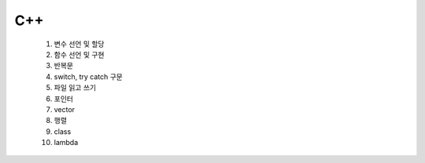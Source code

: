 ========
C++
========
  1. 변수 선언 및 할당
  2. 함수 선언 및 구현
  3. 반복문
  4. switch, try catch 구문
  5. 파일 읽고 쓰기
  6. 포인터
  7. vector
  8. 행렬
  9. class
  10. lambda
